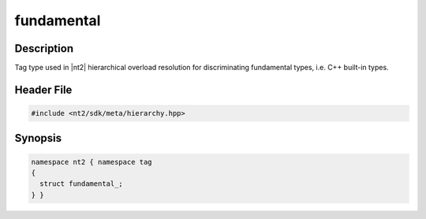 .. _tag_fundamental_:

fundamental
===========

.. index::
    single: fundamental_ (tag)
    single: tag; fundamental_

Description
^^^^^^^^^^^
Tag type used in |nt2| hierarchical overload resolution for discriminating
fundamental types, i.e. C++ built-in types.

Header File
^^^^^^^^^^^

.. code-block:: cpp

  #include <nt2/sdk/meta/hierarchy.hpp>

Synopsis
^^^^^^^^

.. code-block:: cpp

  namespace nt2 { namespace tag
  {
    struct fundamental_;
  } }

.. seealso::

  :ref:`sdk_tags`

